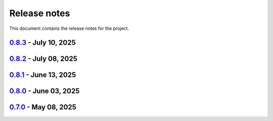 .. _ref_release_notes:

Release notes
#############

This document contains the release notes for the project.

.. vale off

.. towncrier release notes start

`0.8.3 <https://github.com/ansys/magnet-segmentation-toolkit/releases/tag/v0.8.3>`_ - July 10, 2025
===================================================================================================

.. tab-set::


  .. tab-item:: Dependencies

    .. list-table::
        :header-rows: 0
        :widths: auto

        * - Bump actions/download-artifact from 4.1.9 to 4.3.0
          - `#259 <https://github.com/ansysmagnet-segmentation-toolkit/pull/259>`_


  .. tab-item:: Fixed

    .. list-table::
        :header-rows: 0
        :widths: auto

        * - Ci cd
          - `#271 <https://github.com/ansysmagnet-segmentation-toolkit/pull/271>`_


  .. tab-item:: Maintenance

    .. list-table::
        :header-rows: 0
        :widths: auto

        * - Update changelog for v0.8.2
          - `#269 <https://github.com/ansysmagnet-segmentation-toolkit/pull/269>`_


`0.8.2 <https://github.com/ansys/magnet-segmentation-toolkit/releases/tag/v0.8.2>`_ - July 08, 2025
===================================================================================================

.. tab-set::


  .. tab-item:: Fixed

    .. list-table::
        :header-rows: 0
        :widths: auto

        * - Populate props
          - `#268 <https://github.com/ansysmagnet-segmentation-toolkit/pull/268>`_


  .. tab-item:: Maintenance

    .. list-table::
        :header-rows: 0
        :widths: auto

        * - Update changelog for v0.8.1
          - `#265 <https://github.com/ansysmagnet-segmentation-toolkit/pull/265>`_


`0.8.1 <https://github.com/ansys/magnet-segmentation-toolkit/releases/tag/v0.8.1>`_ - June 13, 2025
===================================================================================================

.. tab-set::


  .. tab-item:: Dependencies

    .. list-table::
        :header-rows: 0
        :widths: auto

        * - Bump ansys/actions from 9 to 10
          - `#262 <https://github.com/ansysmagnet-segmentation-toolkit/pull/262>`_


  .. tab-item:: Documentation

    .. list-table::
        :header-rows: 0
        :widths: auto

        * - update installation.rst
          - `#263 <https://github.com/ansysmagnet-segmentation-toolkit/pull/263>`_


  .. tab-item:: Maintenance

    .. list-table::
        :header-rows: 0
        :widths: auto

        * - update CHANGELOG for v0.8.0
          - `#260 <https://github.com/ansysmagnet-segmentation-toolkit/pull/260>`_

        * - update - 0.9.dev0
          - `#261 <https://github.com/ansysmagnet-segmentation-toolkit/pull/261>`_


`0.8.0 <https://github.com/ansys/magnet-segmentation-toolkit/releases/tag/v0.8.0>`_ - June 03, 2025
===================================================================================================

.. tab-set::


  .. tab-item:: Fixed

    .. list-table::
        :header-rows: 0
        :widths: auto

        * - improve skew
          - `#251 <https://github.com/ansysmagnet-segmentation-toolkit/pull/251>`_

        * - rotate insulation sheet + update cicd pypi
          - `#258 <https://github.com/ansysmagnet-segmentation-toolkit/pull/258>`_


  .. tab-item:: Maintenance

    .. list-table::
        :header-rows: 0
        :widths: auto

        * - update CHANGELOG for v0.7.0
          - `#249 <https://github.com/ansysmagnet-segmentation-toolkit/pull/249>`_

        * - Update v0.8.dev0
          - `#250 <https://github.com/ansysmagnet-segmentation-toolkit/pull/250>`_

        * - update cicd and add linux tests
          - `#254 <https://github.com/ansysmagnet-segmentation-toolkit/pull/254>`_

        * - add codecov.yml
          - `#256 <https://github.com/ansysmagnet-segmentation-toolkit/pull/256>`_


`0.7.0 <https://github.com/ansys/magnet-segmentation-toolkit/releases/tag/v0.7.0>`_ - May 08, 2025
==================================================================================================

.. tab-set::


  .. tab-item:: Documentation

    .. list-table::
        :header-rows: 0
        :widths: auto

        * - Update ``CONTRIBUTORS.md`` with the latest contributors
          - `#243 <https://github.com/ansysmagnet-segmentation-toolkit/pull/243>`_


  .. tab-item:: Fixed

    .. list-table::
        :header-rows: 0
        :widths: auto

        * - Fix release artifacts
          - `#248 <https://github.com/ansysmagnet-segmentation-toolkit/pull/248>`_


  .. tab-item:: Miscellaneous

    .. list-table::
        :header-rows: 0
        :widths: auto

        * - Create installer
          - `#245 <https://github.com/ansysmagnet-segmentation-toolkit/pull/245>`_


.. vale on